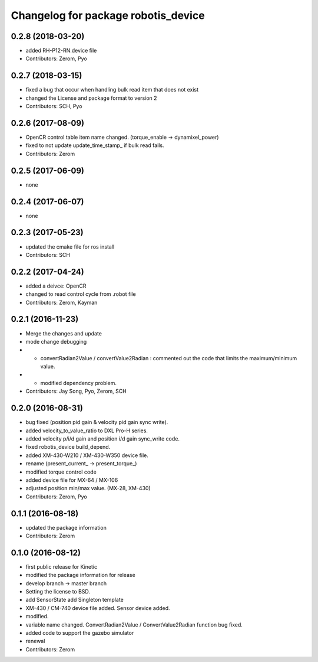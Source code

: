 ^^^^^^^^^^^^^^^^^^^^^^^^^^^^^^^^^^^^
Changelog for package robotis_device
^^^^^^^^^^^^^^^^^^^^^^^^^^^^^^^^^^^^

0.2.8 (2018-03-20)
------------------
* added RH-P12-RN.device file
* Contributors: Zerom, Pyo

0.2.7 (2018-03-15)
------------------
* fixed a bug that occur when handling bulk read item that does not exist
* changed the License and package format to version 2
* Contributors: SCH, Pyo 

0.2.6 (2017-08-09)
------------------
* OpenCR control table item name changed. (torque_enable -> dynamixel_power)
* fixed to not update update_time_stamp\_ if bulk read fails.
* Contributors: Zerom

0.2.5 (2017-06-09)
------------------
* none

0.2.4 (2017-06-07)
------------------
* none

0.2.3 (2017-05-23)
------------------
* updated the cmake file for ros install
* Contributors: SCH

0.2.2 (2017-04-24)
------------------
* added a deivce: OpenCR
* changed to read control cycle from .robot file
* Contributors: Zerom, Kayman

0.2.1 (2016-11-23)
------------------
* Merge the changes and update
* mode change debugging
* - convertRadian2Value / convertValue2Radian : commented out the code that limits the maximum/minimum value.
* - modified dependency problem.
* Contributors: Jay Song, Pyo, Zerom, SCH

0.2.0 (2016-08-31)
------------------
* bug fixed (position pid gain & velocity pid gain sync write).
* added velocity_to_value_ratio to DXL Pro-H series.
* added velocity p/i/d gain and position i/d gain sync_write code.
* fixed robotis_device build_depend.
* added XM-430-W210 / XM-430-W350 device file.
* rename (present_current\_ -> present_torque\_)
* modified torque control code
* added device file for MX-64 / MX-106
* adjusted position min/max value. (MX-28, XM-430)
* Contributors: Zerom, Pyo

0.1.1 (2016-08-18)
------------------
* updated the package information
* Contributors: Zerom

0.1.0 (2016-08-12)
------------------
* first public release for Kinetic
* modified the package information for release
* develop branch -> master branch
* Setting the license to BSD.
* add SensorState
  add Singleton template
* XM-430 / CM-740 device file added.
  Sensor device added.
* modified.
* variable name changed.
  ConvertRadian2Value / ConvertValue2Radian function bug fixed.
* added code to support the gazebo simulator
* renewal
* Contributors: Zerom
